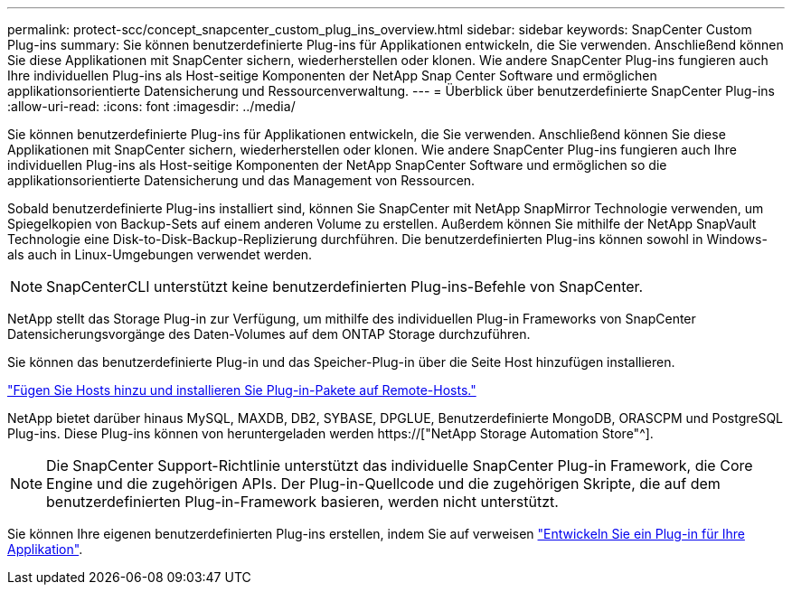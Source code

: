 ---
permalink: protect-scc/concept_snapcenter_custom_plug_ins_overview.html 
sidebar: sidebar 
keywords: SnapCenter Custom Plug-ins 
summary: Sie können benutzerdefinierte Plug-ins für Applikationen entwickeln, die Sie verwenden. Anschließend können Sie diese Applikationen mit SnapCenter sichern, wiederherstellen oder klonen. Wie andere SnapCenter Plug-ins fungieren auch Ihre individuellen Plug-ins als Host-seitige Komponenten der NetApp Snap Center Software und ermöglichen applikationsorientierte Datensicherung und Ressourcenverwaltung. 
---
= Überblick über benutzerdefinierte SnapCenter Plug-ins
:allow-uri-read: 
:icons: font
:imagesdir: ../media/


[role="lead"]
Sie können benutzerdefinierte Plug-ins für Applikationen entwickeln, die Sie verwenden. Anschließend können Sie diese Applikationen mit SnapCenter sichern, wiederherstellen oder klonen. Wie andere SnapCenter Plug-ins fungieren auch Ihre individuellen Plug-ins als Host-seitige Komponenten der NetApp SnapCenter Software und ermöglichen so die applikationsorientierte Datensicherung und das Management von Ressourcen.

Sobald benutzerdefinierte Plug-ins installiert sind, können Sie SnapCenter mit NetApp SnapMirror Technologie verwenden, um Spiegelkopien von Backup-Sets auf einem anderen Volume zu erstellen. Außerdem können Sie mithilfe der NetApp SnapVault Technologie eine Disk-to-Disk-Backup-Replizierung durchführen. Die benutzerdefinierten Plug-ins können sowohl in Windows- als auch in Linux-Umgebungen verwendet werden.


NOTE: SnapCenterCLI unterstützt keine benutzerdefinierten Plug-ins-Befehle von SnapCenter.

NetApp stellt das Storage Plug-in zur Verfügung, um mithilfe des individuellen Plug-in Frameworks von SnapCenter Datensicherungsvorgänge des Daten-Volumes auf dem ONTAP Storage durchzuführen.

Sie können das benutzerdefinierte Plug-in und das Speicher-Plug-in über die Seite Host hinzufügen installieren.

link:task_add_hosts_and_install_plug_in_packages_on_remote_hosts_scc.html["Fügen Sie Hosts hinzu und installieren Sie Plug-in-Pakete auf Remote-Hosts."^]

NetApp bietet darüber hinaus MySQL, MAXDB, DB2, SYBASE, DPGLUE, Benutzerdefinierte MongoDB, ORASCPM und PostgreSQL Plug-ins. Diese Plug-ins können von heruntergeladen werden https://["NetApp Storage Automation Store"^].


NOTE: Die SnapCenter Support-Richtlinie unterstützt das individuelle SnapCenter Plug-in Framework, die Core Engine und die zugehörigen APIs. Der Plug-in-Quellcode und die zugehörigen Skripte, die auf dem benutzerdefinierten Plug-in-Framework basieren, werden nicht unterstützt.

Sie können Ihre eigenen benutzerdefinierten Plug-ins erstellen, indem Sie auf verweisen link:concept_develop_a_plug_in_for_your_application.html["Entwickeln Sie ein Plug-in für Ihre Applikation"^].
